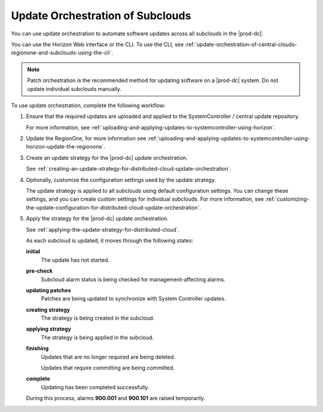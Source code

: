 
.. mmg1558615549438
.. _update-orchestration-of-central-clouds-regionone-and-subclouds:

=================================
Update Orchestration of Subclouds
=================================

You can use update orchestration to automate software updates across all
subclouds in the |prod-dc|.

You can use the Horizon Web interface or the CLI. To use the CLI, see
:ref:`update-orchestration-of-central-clouds-regionone-and-subclouds-using-the-cli`.

.. note::

    Patch orchestration is the recommended method for updating software on a
    |prod-dc| system. Do not update individual subclouds manually.

To use update orchestration, complete the following workflow:


.. _update-orchestration-of-central-clouds-regionone-and-subclouds-ul-ttl-gc3-4db:

#.  Ensure that the required updates are uploaded and applied to the
    SystemController / central update repository.

    For more information, see
    :ref:`uploading-and-applying-updates-to-systemcontroller-using-horizon`.

#.  Update the RegionOne, for more information see
    :ref:`uploading-and-applying-updates-to-systemcontroller-using-horizon-update-the-regionone`.

#.  Create an update strategy for the |prod-dc| update orchestration.

    See :ref:`creating-an-update-strategy-for-distributed-cloud-update-orchestration`.

#.  Optionally, customize the configuration settings used by the update strategy.

    The update strategy is applied to all subclouds using default configuration
    settings. You can change these settings, and you can create custom settings
    for individual subclouds. For more information, see
    :ref:`customizing-the-update-configuration-for-distributed-cloud-update-orchestration`.

#.  Apply the strategy for the |prod-dc| update orchestration.

    See :ref:`applying-the-update-strategy-for-distributed-cloud`.

    As each subcloud is updated, it moves through the following states:

    **initial**
        The update has not started.

    **pre-check**
        Subcloud alarm status is being checked for management-affecting alarms.

    **updating patches**
        Patches are being updated to synchronize with System Controller
        updates.

    **creating strategy**
        The strategy is being created in the subcloud.

    **applying strategy**
        The strategy is being applied in the subcloud.

    **finishing**
        Updates that are no longer required are being deleted.

        Updates that require committing are being committed.

    **complete**
        Updating has been completed successfully.

    During this process, alarms **900.001** and **900.101** are raised
    temporarily.

.. seealso::

    :ref:`creating-an-update-strategy-for-distributed-cloud-update-orchestration`

    :ref:`customizing-the-update-configuration-for-distributed-cloud-update-orchestration`

    :ref:`applying-the-update-strategy-for-distributed-cloud`



